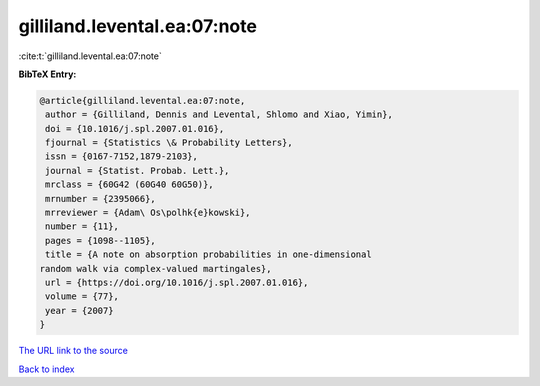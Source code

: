 gilliland.levental.ea:07:note
=============================

:cite:t:`gilliland.levental.ea:07:note`

**BibTeX Entry:**

.. code-block:: bibtex

   @article{gilliland.levental.ea:07:note,
    author = {Gilliland, Dennis and Levental, Shlomo and Xiao, Yimin},
    doi = {10.1016/j.spl.2007.01.016},
    fjournal = {Statistics \& Probability Letters},
    issn = {0167-7152,1879-2103},
    journal = {Statist. Probab. Lett.},
    mrclass = {60G42 (60G40 60G50)},
    mrnumber = {2395066},
    mrreviewer = {Adam\ Os\polhk{e}kowski},
    number = {11},
    pages = {1098--1105},
    title = {A note on absorption probabilities in one-dimensional
   random walk via complex-valued martingales},
    url = {https://doi.org/10.1016/j.spl.2007.01.016},
    volume = {77},
    year = {2007}
   }

`The URL link to the source <ttps://doi.org/10.1016/j.spl.2007.01.016}>`__


`Back to index <../By-Cite-Keys.html>`__
